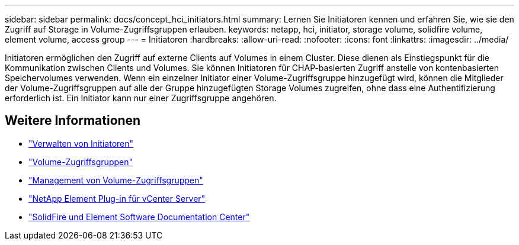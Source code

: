 ---
sidebar: sidebar 
permalink: docs/concept_hci_initiators.html 
summary: Lernen Sie Initiatoren kennen und erfahren Sie, wie sie den Zugriff auf Storage in Volume-Zugriffsgruppen erlauben. 
keywords: netapp, hci, initiator, storage volume, solidfire volume, element volume, access group 
---
= Initiatoren
:hardbreaks:
:allow-uri-read: 
:nofooter: 
:icons: font
:linkattrs: 
:imagesdir: ../media/


[role="lead"]
Initiatoren ermöglichen den Zugriff auf externe Clients auf Volumes in einem Cluster. Diese dienen als Einstiegspunkt für die Kommunikation zwischen Clients und Volumes. Sie können Initiatoren für CHAP-basierten Zugriff anstelle von kontenbasierten Speichervolumes verwenden. Wenn ein einzelner Initiator einer Volume-Zugriffsgruppe hinzugefügt wird, können die Mitglieder der Volume-Zugriffsgruppen auf alle der Gruppe hinzugefügten Storage Volumes zugreifen, ohne dass eine Authentifizierung erforderlich ist. Ein Initiator kann nur einer Zugriffsgruppe angehören.



== Weitere Informationen

* link:task_hcc_manage_initiators.html["Verwalten von Initiatoren"]
* link:concept_hci_volume_access_groups.html["Volume-Zugriffsgruppen"]
* link:task_hcc_manage_vol_access_groups.html["Management von Volume-Zugriffsgruppen"]
* https://docs.netapp.com/us-en/vcp/index.html["NetApp Element Plug-in für vCenter Server"^]
* http://docs.netapp.com/sfe-122/index.jsp["SolidFire und Element Software Documentation Center"^]

